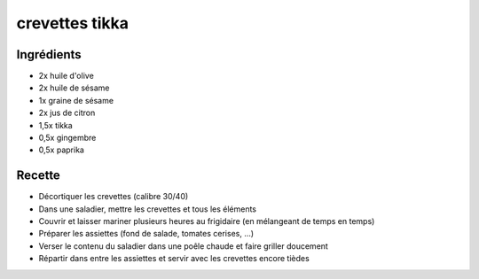 ===============
crevettes tikka
===============

Ingrédients
===========

- 2x huile d'olive
- 2x huile de sésame
- 1x graine de sésame
- 2x jus de citron
- 1,5x tikka
- 0,5x gingembre
- 0,5x paprika


Recette
=======

- Décortiquer les crevettes (calibre 30/40)
- Dans une saladier, mettre les crevettes et tous les éléments
- Couvrir et laisser mariner plusieurs heures au frigidaire (en mélangeant de temps en temps)
- Préparer les assiettes (fond de salade, tomates cerises, ...)
- Verser le contenu du saladier dans une poêle chaude et faire griller doucement
- Répartir dans entre les assiettes et servir avec les crevettes encore tièdes



